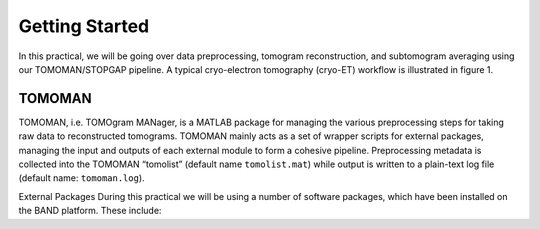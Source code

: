 Getting Started
===============

In this practical, we will be going over data preprocessing, tomogram reconstruction, and subtomogram averaging using our TOMOMAN/STOPGAP pipeline. 
A typical cryo-electron tomography (cryo-ET) workflow is illustrated in figure 1. 


.. figure:: images/overview.png
    :width: 800
    
TOMOMAN 
-----------------

TOMOMAN, i.e. TOMOgram MANager, is a MATLAB package for managing the various preprocessing steps for taking raw data to reconstructed tomograms. 
TOMOMAN mainly acts as a set of wrapper scripts for external packages, managing the input and outputs of each external module to form a cohesive pipeline. 
Preprocessing metadata is collected into the TOMOMAN “tomolist” (default name ``tomolist.mat``) while output is written to a plain-text log file (default name: ``tomoman.log``). 
 
External Packages 
During this practical we will be using a number of software packages, which have been installed on the BAND platform. These include: 
